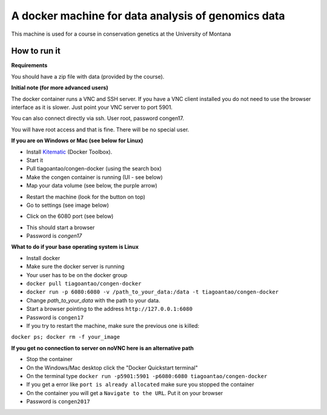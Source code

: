 A docker machine for data analysis of genomics data
===================================================


This machine is used for a course in conservation genetics at the
University of Montana

How to run it
-------------

**Requirements**

You should have a zip file with data (provided by the course).

**Initial note (for more advanced users)**

The docker container runs a VNC and SSH server. If you have a VNC client
installed you do not need to use the browser interface as it is slower.
Just point your VNC server to port 5901.

You can also connect directly via ssh. User root, password congen17.

You will have root access and that is fine. There will be no special user.


**If you are on Windows or Mac (see below for Linux)**

- Install Kitematic_ (Docker Toolbox).

- Start it

- Pull tiagoantao/congen-docker (using the search box)

- Make the congen container is running (UI - see below)

- Map your data volume (see below, the purple arrow)

.. image:: Docker_screenshot_volumes.png

- Restart the machine (look for the button on top)

- Go to settings (see image below)

.. image:: Docker_screenshot.png

- Click on the 6080 port (see below)

.. image:: Docker_screenshot_portsetttings.png

- This should start a browser

- Password is `congen17`



**What to do if your base operating system is Linux**

- Install docker

- Make sure the docker server is running

- Your user has to be on the docker group

- ``docker pull tiagoantao/congen-docker``

- ``docker run -p 6080:6080 -v /path_to_your_data:/data -t tiagoantao/congen-docker``

- Change `path_to_your_data` with the path to your data.

- Start a browser pointing to the address ``http://127.0.0.1:6080``

- Password is ``congen17``

- If you try to restart the machine, make sure the previous one is killed:
``docker ps; docker rm -f your_image``

**If you get no connection to server on noVNC here is an alternative path**

- Stop the container

- On the Windows/Mac desktop click the "Docker Quickstart terminal"

- On the terminal type ``docker run -p5901:5901 -p6080:6080 tiagoantao/congen-docker``

- If you get a error like ``port is already allocated`` make sure you stopped the container

- On the container you will get a ``Navigate to the URL``. Put it on your browser

- Password is ``congen2017``



.. _Kitematic: https://kitematic.com/
